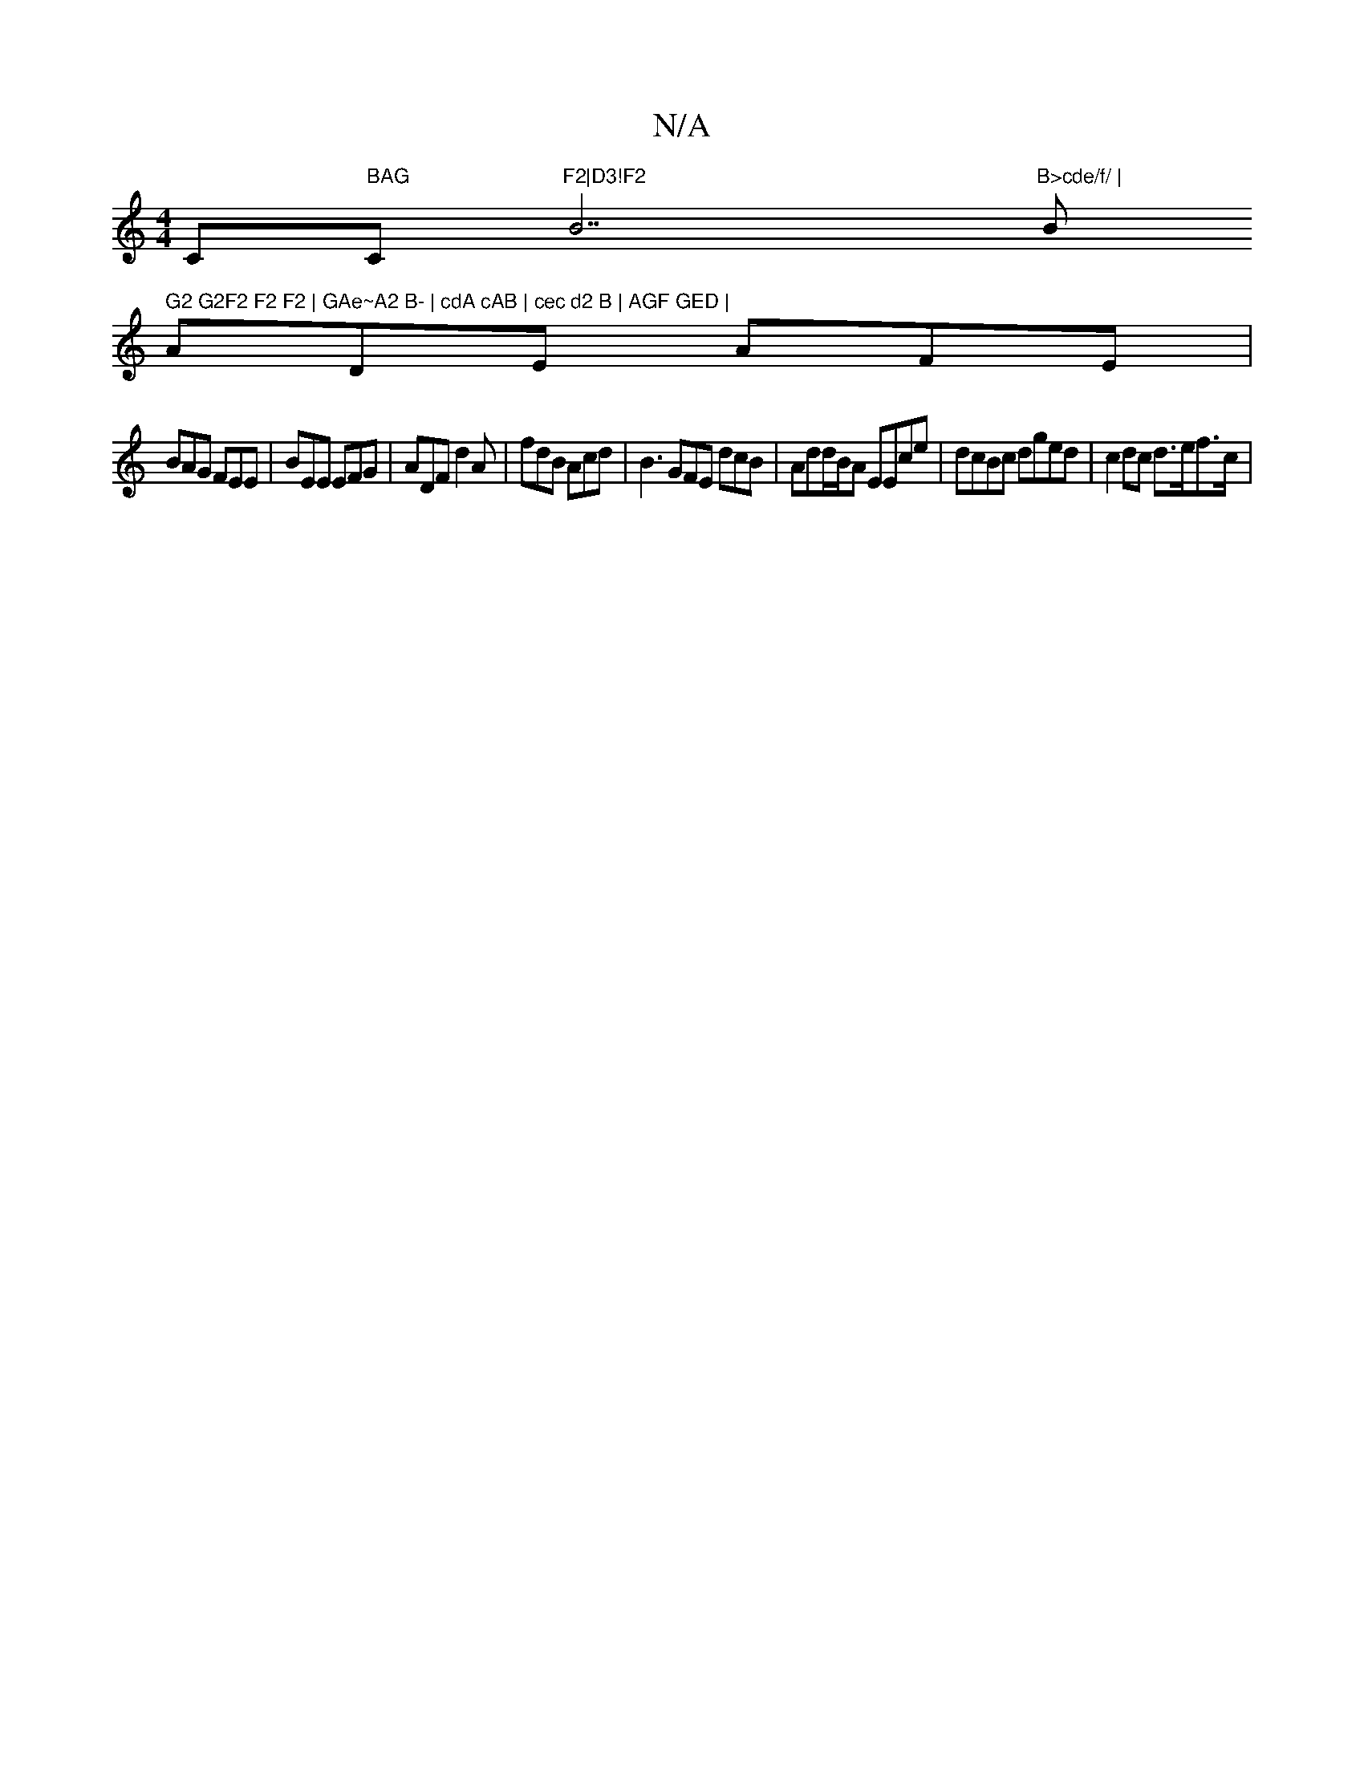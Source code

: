 X:1
T:N/A
M:4/4
R:N/A
K:Cmajor
C" BAG"C"F2|D3!F2 "B7"B>cde/f/ | "B" G2 G2F2 F2 F2 | GAe~A2 B- | cdA cAB | cec d2 B | AGF GED |
ADE AFE |
BAG FEE | BEE EFG | ADF d2 A | fdB Acd | B3 GFE dcB|Add/B/A EEce | dcBc dged | c2 dc d>ef>c | 